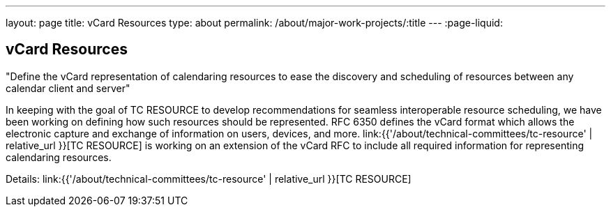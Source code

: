 ---
layout: page
title: vCard Resources
type: about
permalink: /about/major-work-projects/:title
---
:page-liquid:

== vCard Resources

"Define the vCard representation of calendaring resources to ease the discovery
and scheduling of resources between any calendar client and server"

In keeping with the goal of TC RESOURCE to develop recommendations for
seamless interoperable resource scheduling, we have been working on
defining how such resources should be represented. RFC 6350 defines the
vCard format which allows the electronic capture and exchange of
information on users, devices, and more. link:{{'/about/technical-committees/tc-resource' | relative_url }}[TC RESOURCE]
is working on an extension of the vCard RFC to include all
required information for representing calendaring resources.

Details: link:{{'/about/technical-committees/tc-resource' | relative_url }}[TC RESOURCE]
